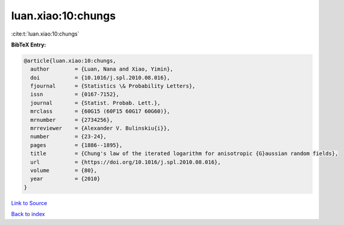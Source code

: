 luan.xiao:10:chungs
===================

:cite:t:`luan.xiao:10:chungs`

**BibTeX Entry:**

.. code-block:: bibtex

   @article{luan.xiao:10:chungs,
     author        = {Luan, Nana and Xiao, Yimin},
     doi           = {10.1016/j.spl.2010.08.016},
     fjournal      = {Statistics \& Probability Letters},
     issn          = {0167-7152},
     journal       = {Statist. Probab. Lett.},
     mrclass       = {60G15 (60F15 60G17 60G60)},
     mrnumber      = {2734256},
     mrreviewer    = {Alexander V. Bulinskiu{i}},
     number        = {23-24},
     pages         = {1886--1895},
     title         = {Chung's law of the iterated logarithm for anisotropic {G}aussian random fields},
     url           = {https://doi.org/10.1016/j.spl.2010.08.016},
     volume        = {80},
     year          = {2010}
   }

`Link to Source <https://doi.org/10.1016/j.spl.2010.08.016},>`_


`Back to index <../By-Cite-Keys.html>`_
